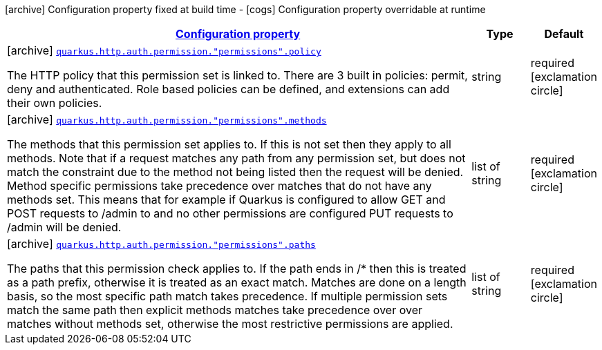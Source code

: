 [.configuration-legend]
icon:archive[title=Fixed at build time] Configuration property fixed at build time - icon:cogs[title=Overridable at runtime]️ Configuration property overridable at runtime 

[.configuration-reference, cols="80,.^10,.^10"]
|===

h|[[quarkus-vertx-http-config-group-policy-mapping-config_configuration]]link:#quarkus-vertx-http-config-group-policy-mapping-config_configuration[Configuration property]
h|Type
h|Default

a|icon:archive[title=Fixed at build time] [[quarkus-vertx-http-config-group-policy-mapping-config_quarkus.http.auth.permission.-permissions-.policy]]`link:#quarkus-vertx-http-config-group-policy-mapping-config_quarkus.http.auth.permission.-permissions-.policy[quarkus.http.auth.permission."permissions".policy]`

[.description]
--
The HTTP policy that this permission set is linked to. There are 3 built in policies: permit, deny and authenticated. Role based policies can be defined, and extensions can add their own policies.
--|string 
|required icon:exclamation-circle[title=Configuration property is required]


a|icon:archive[title=Fixed at build time] [[quarkus-vertx-http-config-group-policy-mapping-config_quarkus.http.auth.permission.-permissions-.methods]]`link:#quarkus-vertx-http-config-group-policy-mapping-config_quarkus.http.auth.permission.-permissions-.methods[quarkus.http.auth.permission."permissions".methods]`

[.description]
--
The methods that this permission set applies to. If this is not set then they apply to all methods. Note that if a request matches any path from any permission set, but does not match the constraint due to the method not being listed then the request will be denied. Method specific permissions take precedence over matches that do not have any methods set. This means that for example if Quarkus is configured to allow GET and POST requests to /admin to and no other permissions are configured PUT requests to /admin will be denied.
--|list of string 
|required icon:exclamation-circle[title=Configuration property is required]


a|icon:archive[title=Fixed at build time] [[quarkus-vertx-http-config-group-policy-mapping-config_quarkus.http.auth.permission.-permissions-.paths]]`link:#quarkus-vertx-http-config-group-policy-mapping-config_quarkus.http.auth.permission.-permissions-.paths[quarkus.http.auth.permission."permissions".paths]`

[.description]
--
The paths that this permission check applies to. If the path ends in /* then this is treated as a path prefix, otherwise it is treated as an exact match. Matches are done on a length basis, so the most specific path match takes precedence. If multiple permission sets match the same path then explicit methods matches take precedence over over matches without methods set, otherwise the most restrictive permissions are applied.
--|list of string 
|required icon:exclamation-circle[title=Configuration property is required]

|===